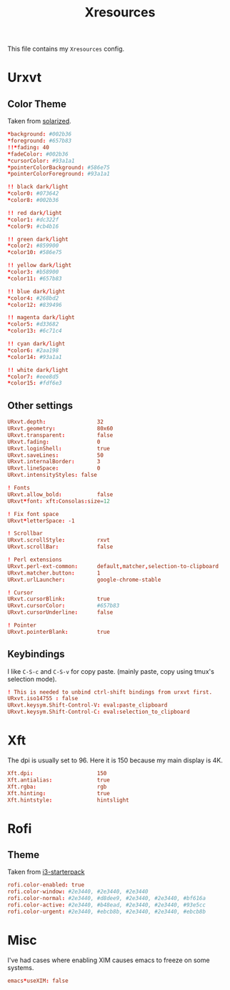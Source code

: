 #+TITLE: Xresources
#+PROPERTY: header-args :tangle ~/.Xresources :tangle-mode (identity #o644) 

This file contains my =Xresources= config. 

* Urxvt
** Color Theme
Taken from [[http://github.com/altercation/solarized][solarized]].
#+begin_src conf
*background: #002b36
*foreground: #657b83
!!*fading: 40
*fadeColor: #002b36
*cursorColor: #93a1a1
*pointerColorBackground: #586e75
*pointerColorForeground: #93a1a1

!! black dark/light
*color0: #073642
*color8: #002b36

!! red dark/light
*color1: #dc322f
*color9: #cb4b16

!! green dark/light
*color2: #859900
*color10: #586e75

!! yellow dark/light
*color3: #b58900
*color11: #657b83

!! blue dark/light
*color4: #268bd2
*color12: #839496

!! magenta dark/light
*color5: #d33682
*color13: #6c71c4

!! cyan dark/light
*color6: #2aa198
*color14: #93a1a1

!! white dark/light
*color7: #eee8d5
*color15: #fdf6e3
#+end_src
** Other settings
#+begin_src conf
URxvt.depth:                32
URxvt.geometry:             80x60
URxvt.transparent:          false
URxvt.fading:               0
URxvt.loginShell:           true
URxvt.saveLines:            50
URxvt.internalBorder:       3
URxvt.lineSpace:            0
URxvt.intensityStyles: false

! Fonts
URxvt.allow_bold:           false
URxvt*font: xft:Consolas:size=12

! Fix font space
URxvt*letterSpace: -1

! Scrollbar
URxvt.scrollStyle:          rxvt
URxvt.scrollBar:            false

! Perl extensions
URxvt.perl-ext-common:      default,matcher,selection-to-clipboard
URxvt.matcher.button:       1
URxvt.urlLauncher:          google-chrome-stable

! Cursor
URxvt.cursorBlink:          true
URxvt.cursorColor:          #657b83
URxvt.cursorUnderline:      false

! Pointer
URxvt.pointerBlank:         true
#+end_src
** Keybindings
I like =C-S-c= and =C-S-v= for copy paste. (mainly paste, copy using tmux's
selection mode).
#+begin_src conf
! This is needed to unbind ctrl-shift bindings from urxvt first.
URxvt.iso14755 : false
URxvt.keysym.Shift-Control-V: eval:paste_clipboard
URxvt.keysym.Shift-Control-C: eval:selection_to_clipboard
#+end_src
* Xft
The dpi is usually set to 96. Here it is 150 because my main display is 4K.
#+begin_src conf
Xft.dpi:                    150
Xft.antialias:              true
Xft.rgba:                   rgb
Xft.hinting:                true
Xft.hintstyle:              hintslight
#+end_src
* Rofi
** Theme
Taken from [[https://github.com/addy-dclxvi/i3-starterpack][i3-starterpack]]
#+begin_src conf
rofi.color-enabled: true
rofi.color-window: #2e3440, #2e3440, #2e3440
rofi.color-normal: #2e3440, #d8dee9, #2e3440, #2e3440, #bf616a
rofi.color-active: #2e3440, #b48ead, #2e3440, #2e3440, #93e5cc
rofi.color-urgent: #2e3440, #ebcb8b, #2e3440, #2e3440, #ebcb8b
#+end_src

* Misc
I've had cases where enabling XIM causes emacs to freeze on some systems.
#+begin_src conf
emacs*useXIM: false
#+end_src

